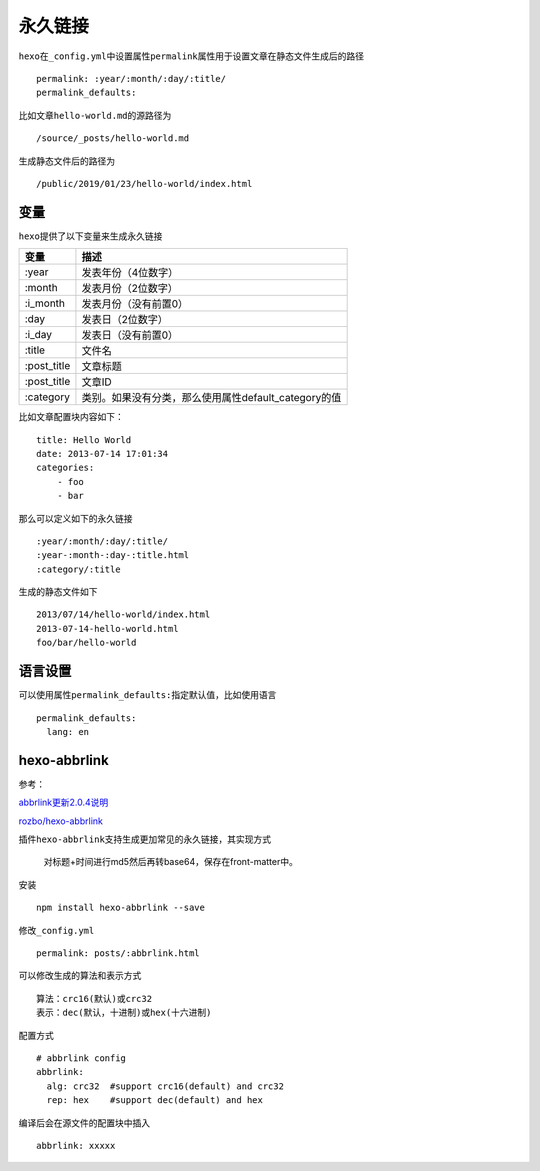 永久链接
========

``hexo``\ 在\ ``_config.yml``\ 中设置属性\ ``permalink``\ 属性用于设置文章在静态文件生成后的路径

::

    permalink: :year/:month/:day/:title/
    permalink_defaults:

比如文章\ ``hello-world.md``\ 的源路径为

::

    /source/_posts/hello-world.md

生成静态文件后的路径为

::

    /public/2019/01/23/hello-world/index.html

变量
----

``hexo``\ 提供了以下变量来生成永久链接

+----------------+---------------------------------------------------------+
| 变量           | 描述                                                    |
+================+=========================================================+
| :year          | 发表年份（4位数字）                                     |
+----------------+---------------------------------------------------------+
| :month         | 发表月份（2位数字）                                     |
+----------------+---------------------------------------------------------+
| :i\_month      | 发表月份（没有前置0）                                   |
+----------------+---------------------------------------------------------+
| :day           | 发表日（2位数字）                                       |
+----------------+---------------------------------------------------------+
| :i\_day        | 发表日（没有前置0）                                     |
+----------------+---------------------------------------------------------+
| :title         | 文件名                                                  |
+----------------+---------------------------------------------------------+
| :post\_title   | 文章标题                                                |
+----------------+---------------------------------------------------------+
| :post\_title   | 文章ID                                                  |
+----------------+---------------------------------------------------------+
| :category      | 类别。如果没有分类，那么使用属性default\_category的值   |
+----------------+---------------------------------------------------------+

比如文章配置块内容如下：

::

    title: Hello World
    date: 2013-07-14 17:01:34
    categories:
        - foo
        - bar

那么可以定义如下的永久链接

::

    :year/:month/:day/:title/ 
    :year-:month-:day-:title.html
    :category/:title

生成的静态文件如下

::

    2013/07/14/hello-world/index.html
    2013-07-14-hello-world.html
    foo/bar/hello-world

语言设置
--------

可以使用属性\ ``permalink_defaults:``\ 指定默认值，比如使用语言

::

    permalink_defaults:
      lang: en

hexo-abbrlink
-------------

参考：

`abbrlink更新2.0.4说明 <https://post.zz173.com/detail/hexo-abbrlink-2.0.4.html>`__

`rozbo/hexo-abbrlink <https://github.com/rozbo/hexo-abbrlink>`__

插件\ ``hexo-abbrlink``\ 支持生成更加常见的永久链接，其实现方式

    对标题+时间进行md5然后再转base64，保存在front-matter中。

安装

::

    npm install hexo-abbrlink --save

修改\ ``_config.yml``

::

    permalink: posts/:abbrlink.html

可以修改生成的算法和表示方式

::

    算法：crc16(默认)或crc32
    表示：dec(默认，十进制)或hex(十六进制)

配置方式

::

    # abbrlink config
    abbrlink:
      alg: crc32  #support crc16(default) and crc32
      rep: hex    #support dec(default) and hex

编译后会在源文件的配置块中插入

::

    abbrlink: xxxxx
